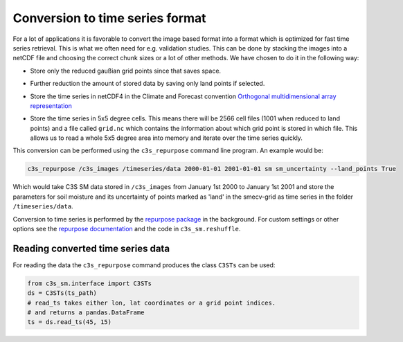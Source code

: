 Conversion to time series format
================================

For a lot of applications it is favorable to convert the image based format into
a format which is optimized for fast time series retrieval. This is what we
often need for e.g. validation studies. This can be done by stacking the images
into a netCDF file and choosing the correct chunk sizes or a lot of other
methods. We have chosen to do it in the following way:

- Store only the reduced gaußian grid points since that saves space.
- Further reduction the amount of stored data by saving only land points if selected.
- Store the time series in netCDF4 in the Climate and Forecast convention
  `Orthogonal multidimensional array representation
  <http://cfconventions.org/cf-conventions/v1.6.0/cf-conventions.html#_orthogonal_multidimensional_array_representation>`_
- Store the time series in 5x5 degree cells. This means there will be 2566 cell
  files (1001 when reduced to land points) and a file called ``grid.nc``
  which contains the information about which grid point is stored in which file.
  This allows us to read a whole 5x5 degree area into memory and iterate over the time series quickly.

  .. image:: 5x5_cell_partitioning.png
     :target: 5x5_cell_partitioning.png

This conversion can be performed using the ``c3s_repurpose`` command line
program. An example would be:

.. code-block:: shell

   c3s_repurpose /c3s_images /timeseries/data 2000-01-01 2001-01-01 sm sm_uncertainty --land_points True

Which would take C3S SM data stored in ``/c3s_images`` from January 1st
2000 to January 1st 2001 and store the parameters for soil moisture and its uncertainty
of points marked as 'land' in the smecv-grid as time
series in the folder ``/timeseries/data``.

Conversion to time series is performed by the `repurpose package
<https://github.com/TUW-GEO/repurpose>`_ in the background. For custom settings
or other options see the `repurpose documentation
<http://repurpose.readthedocs.io/en/latest/>`_ and the code in
``c3s_sm.reshuffle``.

Reading converted time series data
----------------------------------

For reading the data the ``c3s_repurpose`` command produces the class
``C3STs`` can be used:

.. code-block:: python

    from c3s_sm.interface import C3STs
    ds = C3STs(ts_path)
    # read_ts takes either lon, lat coordinates or a grid point indices.
    # and returns a pandas.DataFrame
    ts = ds.read_ts(45, 15)
